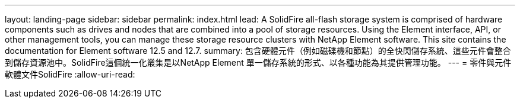 ---
layout: landing-page 
sidebar: sidebar 
permalink: index.html 
lead: A SolidFire all-flash storage system is comprised of hardware components such as drives and nodes that are combined into a pool of storage resources. Using the Element interface, API, or other management tools, you can manage these storage resource clusters with NetApp Element software. This site contains the documentation for Element software 12.5 and 12.7. 
summary: 包含硬體元件（例如磁碟機和節點）的全快閃儲存系統、這些元件會整合到儲存資源池中。SolidFire這個統一化叢集是以NetApp Element 單一儲存系統的形式、以各種功能為其提供管理功能。 
---
= 零件與元件軟體文件SolidFire
:allow-uri-read: 


